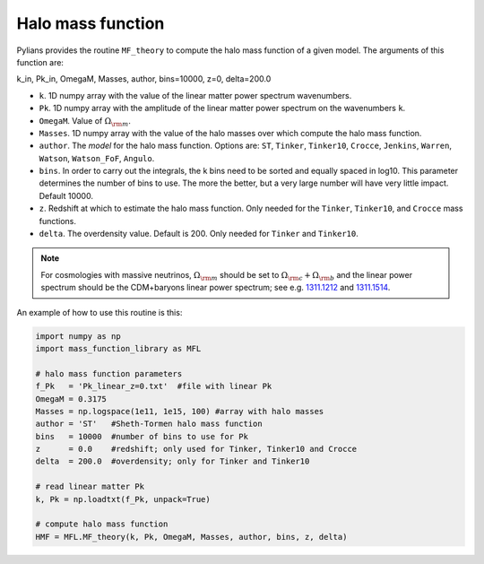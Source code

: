 ******************
Halo mass function
******************

Pylians provides the routine ``MF_theory`` to compute the halo mass function of a given model. The arguments of this function are:

k_in, Pk_in, OmegaM, Masses, author, bins=10000, z=0, delta=200.0

- ``k``. 1D numpy array with the value of the linear matter power spectrum wavenumbers.
- ``Pk``. 1D numpy array with the amplitude of the linear matter power spectrum on the wavenumbers ``k``.
- ``OmegaM``. Value of :math:`\Omega_{\rm m}`.
- ``Masses``. 1D numpy array with the value of the halo masses over which compute the halo mass function.
- ``author``. The `model` for the halo mass function. Options are: ``ST``, ``Tinker``, ``Tinker10``, ``Crocce``, ``Jenkins``, ``Warren``, ``Watson``, ``Watson_FoF``, ``Angulo``.
- ``bins``. In order to carry out the integrals, the k bins need to be sorted and equally spaced in log10. This parameter determines the number of bins to use. The more the better, but a very large number will have very little impact. Default 10000.
- ``z``. Redshift at which to estimate the halo mass function. Only needed for the ``Tinker``, ``Tinker10``, and ``Crocce`` mass functions.
- ``delta``. The overdensity value. Default is 200. Only needed for ``Tinker`` and ``Tinker10``.

.. Note::

   For cosmologies with massive neutrinos, :math:`\Omega_{\rm m}` should be set to :math:`\Omega_{\rm c}+\Omega_{\rm b}` and the linear power spectrum should be the CDM+baryons linear power spectrum; see e.g. `1311.1212 <https://arxiv.org/abs/1311.1212>`_ and `1311.1514 <https://arxiv.org/abs/1311.1514>`_.
  
An example of how to use this routine is this:

.. code-block:: python

   import numpy as np
   import mass_function_library as MFL

   # halo mass function parameters
   f_Pk   = 'Pk_linear_z=0.txt'  #file with linear Pk
   OmegaM = 0.3175
   Masses = np.logspace(1e11, 1e15, 100) #array with halo masses
   author = 'ST'   #Sheth-Tormen halo mass function
   bins   = 10000  #number of bins to use for Pk
   z      = 0.0    #redshift; only used for Tinker, Tinker10 and Crocce
   delta  = 200.0  #overdensity; only for Tinker and Tinker10

   # read linear matter Pk
   k, Pk = np.loadtxt(f_Pk, unpack=True)
   
   # compute halo mass function
   HMF = MFL.MF_theory(k, Pk, OmegaM, Masses, author, bins, z, delta)

   
